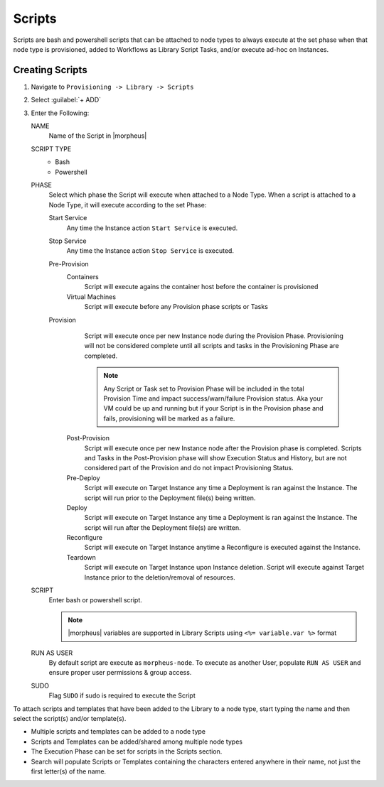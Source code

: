 Scripts
-------

Scripts are bash and powershell scripts that can be attached to node types to always execute at the set phase when that node type is provisioned, added to Workflows as Library Script Tasks, and/or execute ad-hoc on Instances.

Creating Scripts
^^^^^^^^^^^^^^^^

#. Navigate to ``Provisioning -> Library -> Scripts``
#. Select :guilabel:`+ ADD`
#. Enter the Following:

   NAME
     Name of the Script in |morpheus|
   SCRIPT TYPE
     - Bash
     - Powershell
   PHASE
     Select which phase the Script will execute when attached to a Node Type. When a script is attached to a Node Type, it will execute according to the set Phase:

     Start Service
       Any time the Instance action ``Start Service`` is executed.
     Stop Service
       Any time the Instance action ``Stop Service`` is executed.
     Pre-Provision
       Containers
         Script will execute agains the container host before the container is provisioned
       Virtual Machines
         Script will execute before any Provision phase scripts or Tasks
     Provision
         Script will execute once per new Instance node during the Provision Phase. Provisioning will not be considered complete until all scripts and tasks in the Provisioning Phase are completed.

         .. NOTE:: Any Script or Task set to Provision Phase will be included in the total Provision Time and impact success/warn/failure Provision status. Aka your VM could be up and running but if your Script is in the Provision phase and fails, provisioning will be marked as a failure.

       Post-Provision
           Script will execute once per new Instance node after the Provision phase is completed. Scripts and Tasks in the Post-Provision phase will show Execution Status and History, but are not considered part of the Provision and do not impact Provisioning Status.
       Pre-Deploy
           Script will execute on Target Instance any time a Deployment is ran against the Instance. The script will run prior to the Deployment file(s) being written.
       Deploy
           Script will execute on Target Instance any time a Deployment is ran against the Instance. The script will run after the Deployment file(s) are written.
       Reconfigure
           Script will execute on Target Instance anytime a Reconfigure is executed against the Instance.
       Teardown
           Script will execute on Target Instance upon Instance deletion. Script will execute against Target Instance prior to the deletion/removal of resources.

   SCRIPT
     Enter bash or powershell script.

     .. note:: |morpheus| variables are supported in Library Scripts using ``<%= variable.var %>`` format

   RUN AS USER
     By default script are execute as ``morpheus-node``. To execute as another User, populate ``RUN AS USER`` and ensure proper user permissions & group access.
   SUDO
     Flag ``SUDO`` if sudo is required to execute the Script


To attach scripts and templates that have been added to the Library to a node type, start typing the name and then select the script(s) and/or template(s).

* Multiple scripts and templates can be added to a node type
* Scripts and Templates can be added/shared among multiple node types
* The Execution Phase can be set for scripts in the Scripts section.
* Search will populate Scripts or Templates containing the characters entered anywhere in their name, not just the first letter(s) of the name.
